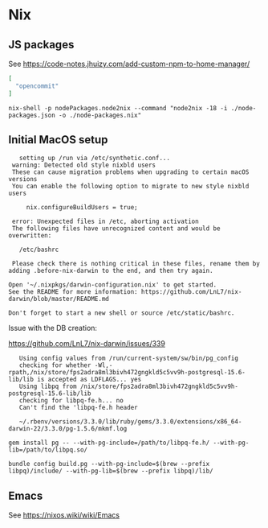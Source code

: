 * Nix
** JS packages

   See https://code-notes.jhuizy.com/add-custom-npm-to-home-manager/

   #+begin_src json :tangle "node/node-packages.json"
[
  "opencommit"
]
   #+end_src

   #+begin_src shell :dir "./node/"
nix-shell -p nodePackages.node2nix --command "node2nix -18 -i ./node-packages.json -o ./node-packages.nix"
   #+end_src

** Initial MacOS setup

   #+begin_src text
       setting up /run via /etc/synthetic.conf...
     warning: Detected old style nixbld users
     These can cause migration problems when upgrading to certain macOS versions
     You can enable the following option to migrate to new style nixbld users

         nix.configureBuildUsers = true;

     error: Unexpected files in /etc, aborting activation
     The following files have unrecognized content and would be overwritten:

       /etc/bashrc

     Please check there is nothing critical in these files, rename them by adding .before-nix-darwin to the end, and then try again.

    Open '~/.nixpkgs/darwin-configuration.nix' to get started.
    See the README for more information: https://github.com/LnL7/nix-darwin/blob/master/README.md

    Don't forget to start a new shell or source /etc/static/bashrc.
   #+end_src

   Issue with the DB creation:

   https://github.com/LnL7/nix-darwin/issues/339

   #+begin_src text
     Using config values from /run/current-system/sw/bin/pg_config
     checking for whether -Wl,-rpath,/nix/store/fps2adra8ml3bivh472gngkld5c5vv9h-postgresql-15.6-lib/lib is accepted as LDFLAGS... yes
     Using libpq from /nix/store/fps2adra8ml3bivh472gngkld5c5vv9h-postgresql-15.6-lib/lib
     checking for libpq-fe.h... no
     Can't find the 'libpq-fe.h header

     ~/.rbenv/versions/3.3.0/lib/ruby/gems/3.3.0/extensions/x86_64-darwin-22/3.3.0/pg-1.5.6/mkmf.log

  gem install pg -- --with-pg-include=/path/to/libpq-fe.h/ --with-pg-lib=/path/to/libpq.so/
   #+end_src

   #+begin_src shell
bundle config build.pg --with-pg-include=$(brew --prefix libpq)/include/ --with-pg-lib=$(brew --prefix libpq)/lib/
   #+end_src

** Emacs

   See https://nixos.wiki/wiki/Emacs
